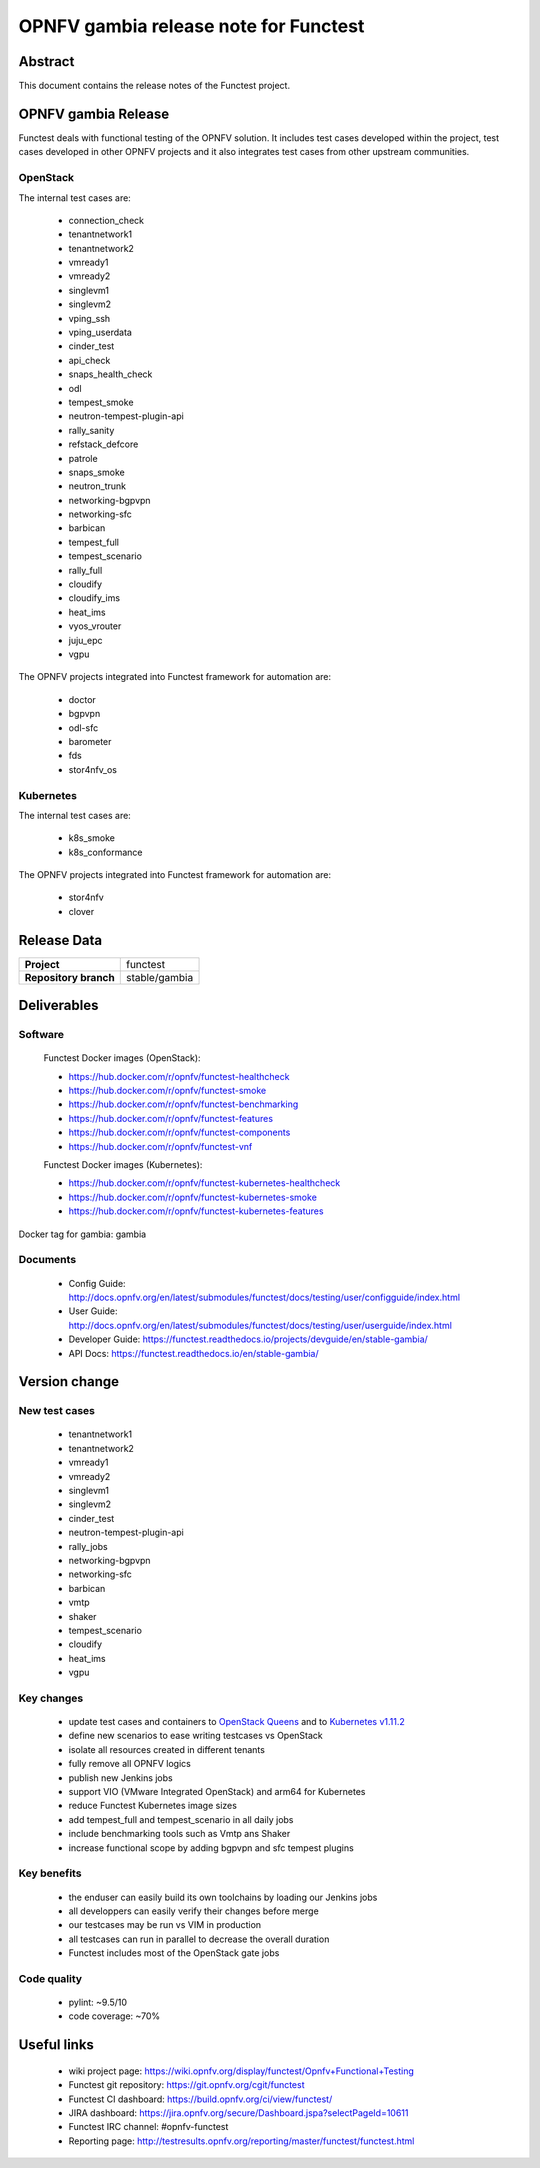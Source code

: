 .. SPDX-License-Identifier: CC-BY-4.0

======================================
OPNFV gambia release note for Functest
======================================

Abstract
========

This document contains the release notes of the Functest project.

OPNFV gambia Release
====================

Functest deals with functional testing of the OPNFV solution.
It includes test cases developed within the project, test cases developed in
other OPNFV projects and it also integrates test cases from other upstream
communities.

OpenStack
---------

The internal test cases are:

 * connection_check
 * tenantnetwork1
 * tenantnetwork2
 * vmready1
 * vmready2
 * singlevm1
 * singlevm2
 * vping_ssh
 * vping_userdata
 * cinder_test
 * api_check
 * snaps_health_check
 * odl
 * tempest_smoke
 * neutron-tempest-plugin-api
 * rally_sanity
 * refstack_defcore
 * patrole
 * snaps_smoke
 * neutron_trunk
 * networking-bgpvpn
 * networking-sfc
 * barbican
 * tempest_full
 * tempest_scenario
 * rally_full
 * cloudify
 * cloudify_ims
 * heat_ims
 * vyos_vrouter
 * juju_epc
 * vgpu

The OPNFV projects integrated into Functest framework for automation are:

 * doctor
 * bgpvpn
 * odl-sfc
 * barometer
 * fds
 * stor4nfv_os

Kubernetes
----------

The internal test cases are:

 * k8s_smoke
 * k8s_conformance

The OPNFV projects integrated into Functest framework for automation are:

 * stor4nfv
 * clover

Release Data
============

+--------------------------------------+--------------------------------------+
| **Project**                          | functest                             |
+--------------------------------------+--------------------------------------+
| **Repository branch**                | stable/gambia                        |
+--------------------------------------+--------------------------------------+

Deliverables
============

Software
--------

 Functest Docker images (OpenStack):

 * https://hub.docker.com/r/opnfv/functest-healthcheck
 * https://hub.docker.com/r/opnfv/functest-smoke
 * https://hub.docker.com/r/opnfv/functest-benchmarking
 * https://hub.docker.com/r/opnfv/functest-features
 * https://hub.docker.com/r/opnfv/functest-components
 * https://hub.docker.com/r/opnfv/functest-vnf

 Functest Docker images (Kubernetes):

 * https://hub.docker.com/r/opnfv/functest-kubernetes-healthcheck
 * https://hub.docker.com/r/opnfv/functest-kubernetes-smoke
 * https://hub.docker.com/r/opnfv/functest-kubernetes-features

Docker tag for gambia: gambia

Documents
---------

 * Config Guide: http://docs.opnfv.org/en/latest/submodules/functest/docs/testing/user/configguide/index.html
 * User Guide: http://docs.opnfv.org/en/latest/submodules/functest/docs/testing/user/userguide/index.html
 * Developer Guide: https://functest.readthedocs.io/projects/devguide/en/stable-gambia/
 * API Docs: https://functest.readthedocs.io/en/stable-gambia/

Version change
==============

New test cases
--------------

 * tenantnetwork1
 * tenantnetwork2
 * vmready1
 * vmready2
 * singlevm1
 * singlevm2
 * cinder_test
 * neutron-tempest-plugin-api
 * rally_jobs
 * networking-bgpvpn
 * networking-sfc
 * barbican
 * vmtp
 * shaker
 * tempest_scenario
 * cloudify
 * heat_ims
 * vgpu

Key changes
-----------

 * update test cases and containers to `OpenStack Queens`_ and to
   `Kubernetes v1.11.2`_
 * define new scenarios to ease writing testcases vs OpenStack
 * isolate all resources created in different tenants
 * fully remove all OPNFV logics
 * publish new Jenkins jobs
 * support VIO (VMware Integrated OpenStack) and arm64 for Kubernetes
 * reduce Functest Kubernetes image sizes
 * add tempest_full and tempest_scenario in all daily jobs
 * include benchmarking tools such as Vmtp ans Shaker
 * increase functional scope by adding bgpvpn and sfc tempest plugins

.. _`OpenStack Queens`: https://github.com/openstack/requirements/blob/stable/queens/upper-constraints.txt
.. _`Kubernetes v1.11.2`: https://github.com/kubernetes/kubernetes/tree/v1.11.2

Key benefits
------------

 * the enduser can easily build its own toolchains by loading our Jenkins jobs
 * all developpers can easily verify their changes before merge
 * our testcases may be run vs VIM in production
 * all testcases can run in parallel to decrease the overall duration
 * Functest includes most of the OpenStack gate jobs

Code quality
------------

 * pylint: ~9.5/10
 * code coverage: ~70%

Useful links
============

 * wiki project page: https://wiki.opnfv.org/display/functest/Opnfv+Functional+Testing
 * Functest git repository: https://git.opnfv.org/cgit/functest
 * Functest CI dashboard: https://build.opnfv.org/ci/view/functest/
 * JIRA dashboard: https://jira.opnfv.org/secure/Dashboard.jspa?selectPageId=10611
 * Functest IRC channel: #opnfv-functest
 * Reporting page: http://testresults.opnfv.org/reporting/master/functest/functest.html
